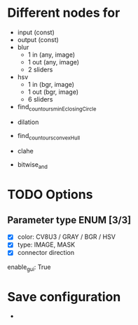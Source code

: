 * Different nodes for
    - input (const)
    - output (const)
    - blur
        - 1 in (any, image)
        - 1 out (any, image)
        - 2 sliders
    - hsv
        - 1 in (bgr, image)
        - 1 out (bgr, image)
        - 6 sliders
    - find_countours_minEclosingCircle


    - dilation
    - find_countours_convexHull
    - clahe

    - bitwise_and


* TODO Options
** Parameter type ENUM [3/3]
    - [X] color: CV8U3 / GRAY / BGR / HSV
    - [X] type: IMAGE, MASK
    - [X] connector direction
    enable_gui: True


* Save configuration
    -


